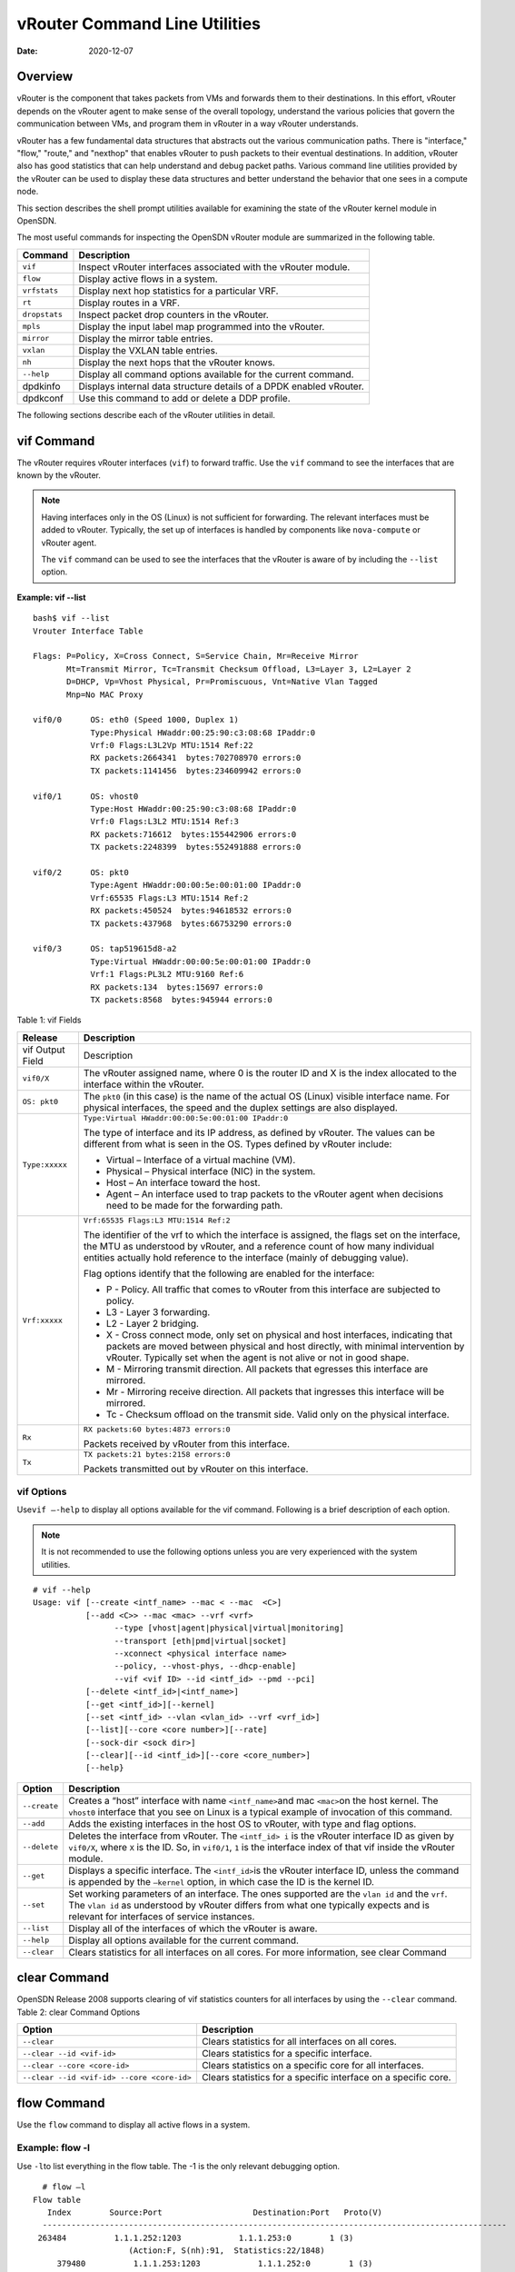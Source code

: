 vRouter Command Line Utilities
==============================

:date: 2020-12-07 

Overview
--------

vRouter is the component that takes packets from VMs and forwards them
to their destinations. In this effort, vRouter depends on the vRouter
agent to make sense of the overall topology, understand the various
policies that govern the communication between VMs, and program them in
vRouter in a way vRouter understands.

vRouter has a few fundamental data structures that abstracts out the
various communication paths. There is "interface," "flow," "route," and
"nexthop" that enables vRouter to push packets to their eventual
destinations. In addition, vRouter also has good statistics that can
help understand and debug packet paths. Various command line utilities
provided by the vRouter can be used to display these data structures and
better understand the behavior that one sees in a compute node.

This section describes the shell prompt utilities available for
examining the state of the vRouter kernel module in OpenSDN.

The most useful commands for inspecting the OpenSDN vRouter module are
summarized in the following table.

+---------------+-----------------------------------------------------+
| Command       | Description                                         |
+===============+=====================================================+
| ``vif``       | Inspect vRouter interfaces associated with the      |
|               | vRouter module.                                     |
+---------------+-----------------------------------------------------+
| ``flow``      | Display active flows in a system.                   |
+---------------+-----------------------------------------------------+
| ``vrfstats``  | Display next hop statistics for a particular VRF.   |
+---------------+-----------------------------------------------------+
| ``rt``        | Display routes in a VRF.                            |
+---------------+-----------------------------------------------------+
| ``dropstats`` | Inspect packet drop counters in the vRouter.        |
+---------------+-----------------------------------------------------+
| ``mpls``      | Display the input label map programmed into the     |
|               | vRouter.                                            |
+---------------+-----------------------------------------------------+
| ``mirror``    | Display the mirror table entries.                   |
+---------------+-----------------------------------------------------+
| ``vxlan``     | Display the VXLAN table entries.                    |
+---------------+-----------------------------------------------------+
| ``nh``        | Display the next hops that the vRouter knows.       |
+---------------+-----------------------------------------------------+
| ``--help``    | Display all command options available for the       |
|               | current command.                                    |
+---------------+-----------------------------------------------------+
| dpdkinfo      | Displays internal data structure details of a DPDK  |
|               | enabled vRouter.                                    |
+---------------+-----------------------------------------------------+
| dpdkconf      | Use this command to add or delete a DDP profile.    |
+---------------+-----------------------------------------------------+

The following sections describe each of the vRouter utilities in detail.

vif Command
-----------

The vRouter requires vRouter interfaces (``vif``) to forward traffic.
Use the ``vif`` command to see the interfaces that are known by the
vRouter.

.. note::

   Having interfaces only in the OS (Linux) is not sufficient for
   forwarding. The relevant interfaces must be added to vRouter. Typically,
   the set up of interfaces is handled by components like ``nova-compute``
   or vRouter agent.

   The ``vif`` command can be used to see the interfaces that the vRouter
   is aware of by including the ``--list`` option.

**Example: vif --list**

::

   bash$ vif --list
   Vrouter Interface Table

   Flags: P=Policy, X=Cross Connect, S=Service Chain, Mr=Receive Mirror
          Mt=Transmit Mirror, Tc=Transmit Checksum Offload, L3=Layer 3, L2=Layer 2
          D=DHCP, Vp=Vhost Physical, Pr=Promiscuous, Vnt=Native Vlan Tagged
          Mnp=No MAC Proxy

   vif0/0      OS: eth0 (Speed 1000, Duplex 1)
               Type:Physical HWaddr:00:25:90:c3:08:68 IPaddr:0
               Vrf:0 Flags:L3L2Vp MTU:1514 Ref:22
               RX packets:2664341  bytes:702708970 errors:0
               TX packets:1141456  bytes:234609942 errors:0

   vif0/1      OS: vhost0
               Type:Host HWaddr:00:25:90:c3:08:68 IPaddr:0
               Vrf:0 Flags:L3L2 MTU:1514 Ref:3
               RX packets:716612  bytes:155442906 errors:0
               TX packets:2248399  bytes:552491888 errors:0

   vif0/2      OS: pkt0
               Type:Agent HWaddr:00:00:5e:00:01:00 IPaddr:0
               Vrf:65535 Flags:L3 MTU:1514 Ref:2
               RX packets:450524  bytes:94618532 errors:0
               TX packets:437968  bytes:66753290 errors:0

   vif0/3      OS: tap519615d8-a2
               Type:Virtual HWaddr:00:00:5e:00:01:00 IPaddr:0
               Vrf:1 Flags:PL3L2 MTU:9160 Ref:6
               RX packets:134  bytes:15697 errors:0
               TX packets:8568  bytes:945944 errors:0

Table 1: vif Fields

.. list-table:: 
      :header-rows: 1

      * - Release
        - Description
      * - vif Output Field
        - Description
      * - ``vif0/X``
        - The vRouter assigned name, where 0 is the router ID and X is the index allocated to the interface within the vRouter.
      * - ``OS: pkt0``
        - The ``pkt0`` (in this case) is the name of the actual OS (Linux) visible interface name. For physical interfaces, the speed and the duplex settings are also displayed.
      * - ``Type:xxxxx``
        - ``Type:Virtual HWaddr:00:00:5e:00:01:00 IPaddr:0``

          The type of interface and its IP address, as defined by vRouter. The values can be different from what is seen in the OS. Types defined by vRouter include:

          * Virtual – Interface of a virtual machine (VM).
          * Physical – Physical interface (NIC) in the system.
          * Host – An interface toward the host.
          * Agent – An interface used to trap packets to the vRouter agent when decisions need to be made for the forwarding path.
      
      * - ``Vrf:xxxxx``
        - ``Vrf:65535 Flags:L3 MTU:1514 Ref:2``
          
          The identifier of the vrf to which the interface is assigned, the flags set on the interface, 
          the MTU as understood by vRouter, and a reference count of how many individual entities actually 
          hold reference to the interface (mainly of debugging value).

          Flag options identify that the following are enabled for the interface:
          
          * P - ​Policy. All traffic that comes to vRouter from this interface are subjected to policy.
          * L3 - ​Layer 3 forwarding.
          * L2 - ​Layer 2 bridging.
          * X - Cross connect mode, only set on physical and host interfaces, indicating that packets are moved between physical and host directly, with minimal intervention by vRouter. Typically set when the agent is not alive or not in good shape.
          * M - Mirroring transmit direction. All packets that egresses this interface are mirrored.
          * Mr - Mirroring receive direction​. All packets that ingresses this interface will be mirrored.
          * Tc - ​Checksum offload on the transmit side. Valid only on the physical interface.

      * - ``Rx``
        - ``RX packets:60 bytes:4873 errors:0``

          Packets received by vRouter from this interface.

      * - ``Tx``
        - ``TX packets:21 bytes:2158 errors:0``

          Packets transmitted out by vRouter on this interface.

vif Options
~~~~~~~~~~~

Use\ ``vif –-help`` to display all options available for the vif
command. Following is a brief description of each option.

.. note::

   It is not recommended to use the following options unless you are very
   experienced with the system utilities.

::

   # vif --help
   Usage: vif [--create <intf_name> --mac < --mac  <C>]
              [--add <C>> --mac <mac> --vrf <vrf>
                    --type [vhost|agent|physical|virtual|monitoring]
                    --transport [eth|pmd|virtual|socket]
                    --xconnect <physical interface name>
                    --policy, --vhost-phys, --dhcp-enable]
                    --vif <vif ID> --id <intf_id> --pmd --pci]
              [--delete <intf_id>|<intf_name>]
              [--get <intf_id>][--kernel]
              [--set <intf_id> --vlan <vlan_id> --vrf <vrf_id>]
              [--list][--core <core number>][--rate]
              [--sock-dir <sock dir>]
              [--clear][--id <intf_id>][--core <core_number>]
              [--help}

+--------------+------------------------------------------------------+
| Option       | Description                                          |
+==============+======================================================+
| ``--create`` | Creates a “host” interface with name                 |
|              | ``<intf_name>``\ and mac ``<mac>``\ on the host      |
|              | kernel. The ``vhost0`` interface that you see on     |
|              | Linux is a typical example of invocation of this     |
|              | command.                                             |
+--------------+------------------------------------------------------+
| ``--add``    | Adds the existing interfaces in the host OS to       |
|              | vRouter, with type and flag options.                 |
+--------------+------------------------------------------------------+
| ``--delete`` | Deletes the interface from vRouter. The              |
|              | ``<intf_id> i`` is the vRouter interface ID as given |
|              | by ``vif0/X``, where ``X`` is the ID. So, in         |
|              | ``vif0/1``, ``1`` is the interface index of that vif |
|              | inside the vRouter module.                           |
+--------------+------------------------------------------------------+
| ``--get``    | Displays a specific interface. The ``<intf_id>``\ is |
|              | the vRouter interface ID, unless the command is      |
|              | appended by the ``—kernel`` option, in which case    |
|              | the ID is the kernel ID.                             |
+--------------+------------------------------------------------------+
| ``--set``    | Set working parameters of an interface. The ones     |
|              | supported are the ``vlan id`` and the ``vrf``. The   |
|              | ``vlan id`` as understood by vRouter differs from    |
|              | what one typically expects and is relevant for       |
|              | interfaces of service instances.                     |
+--------------+------------------------------------------------------+
| ``--list``   | Display all of the interfaces of which the vRouter   |
|              | is aware.                                            |
+--------------+------------------------------------------------------+
| ``--help``   | Display all options available for the current        |
|              | command.                                             |
+--------------+------------------------------------------------------+
| ``--clear``  | Clears statistics for all interfaces on all cores.   |
|              | For more information, see clear                      |
|              | Command                                              |
+--------------+------------------------------------------------------+

clear Command
-------------

OpenSDN Release 2008 supports clearing of vif statistics
counters for all interfaces by using the ``--clear`` command. 
Table 2: clear Command Options

+----------------------------------+----------------------------------+
| Option                           | Description                      |
+==================================+==================================+
| ``--clear``                      | Clears statistics for all        |
|                                  | interfaces on all cores.         |
+----------------------------------+----------------------------------+
| ``--clear --id <vif-id>``        | Clears statistics for a specific |
|                                  | interface.                       |
+----------------------------------+----------------------------------+
| ``--clear --core <core-id>``     | Clears statistics on a specific  |
|                                  | core for all interfaces.         |
+----------------------------------+----------------------------------+
| ``--clear                        | Clears statistics for a specific |
| --id <vif-id> --core <core-id>`` | interface on a specific core.    |
+----------------------------------+----------------------------------+

flow Command
------------

Use the ``flow`` command to display all active flows in a system.

Example: flow -l
~~~~~~~~~~~~~~~~

Use ``-l``\ to list everything in the flow table. The -1 is the only
relevant debugging option.

::

     # flow –l  
   Flow table
      Index        Source:Port                   Destination:Port   Proto(V)
     ------------------------------------------------------------------------------------------------- 
    263484          1.1.1.252:1203            1.1.1.253:0        1 (3)
                       (Action:F, S(nh):91,  Statistics:22/1848)
        379480          1.1.1.253:1203            1.1.1.252:0        1 (3) 
                       (Action:F, S(nh):75,  Statistics:22/1848)     

​Each record in the flow table listing displays the index of the record,
the source IP: source port, the destination ip: destination port, the
inet protocol, and the source VRF (V) to which the flow belongs.

Each new flow has to be approved by the vRouter agent. The agent does
this by setting actions for each flow. There are three main actions
associated with a flow table entry: Forward (‘F’), Drop (‘D’), and Nat
(‘N’).

For NAT, there are additional flags indicating the type of NAT to which
the flow is subject, including: SNAT (S), DNAT (D), source port
translation (Ps), and destination port translation (Pd).

S(nh) indicates the source nexthop index used for the RPF check to
validate that the traffic is from a known source. If the packet must go
to an ECMP destination, E:X is also displayed, where ‘X’ indicates the
destination to be used through the index within the ECMP next hop.

The Statistics field indicates the Packets/Bytes that hit this flow
entry.

There is a Mirror Index field if the traffic is mirrored, listing the
indices into the mirror table (which can be dumped by using
``mirror –-dump``).

If there is an explicit association between the forward and the reverse
flows, as is the case with NAT, you will see a double arrow in each of
the records with either side of the arrow displaying the flow index for
that direction.

Example: flow -r
~~~~~~~~~~~~~~~~

Use ``-r`` to view all of the flow setup rates.

::

   # flow –r  
   New =    2, Flow setup rate =    3 flows/sec, Flow rate =    3 flows/sec, for last  548 ms  
   New =    2, Flow setup rate =    3 flows/sec, Flow rate =    3 flows/sec, for last  543 ms  
   New =   -2, Flow setup rate =   -3 flows/sec, Flow rate =   -3 flows/sec, for last  541 ms  
   New =    2, Flow setup rate =    3 flows/sec, Flow rate =    3 flows/sec, for last  544 ms  
   New =   -2, Flow setup rate =   -3 flows/sec, Flow rate =   -3 flows/sec, for last  542 ms  

Example: flow --help
~~~~~~~~~~~~~~~~~~~~

Use ``--help`` to display all options available for the flow command.

::

   # flow –-help  
   Usage:flow [-f flow_index][-d flow_index][-i flow_index]
                           [--mirror=mirror table index]
                           [-l]
      -f <flow_index>    Set forward action for flow at flow_index <flow_index>
     -d <flow_index> Set drop action for flow at flow_index <flow_index>
     -i <flow_index>     Invalidate flow at flow_index <flow_index>
     --mirror                  mirror index to mirror to
     -l                            List  all flows
     -r                            Start dumping flow setup rate
     --help                    Print this help     

vrfstats Command
----------------

Use ``vrfstats`` to display statistics per next hop for a ``vrf``. It is
typically used to determine if packets are hitting the expected next
hop.

Example: vrfstats --dump
~~~~~~~~~~~~~~~~~~~~~~~~

The ``—dump`` option displays the statistics for all VRFs that have seen
traffic. In the following example, there was traffic only in
``Vrf 0``\ (the public VRF). ``Receives`` shows the number of packets
that came in the fabric destined to this location. ``Encaps`` shows the
number of packets destined to the fabric.

If there is VM traffic going out on the fabric, the respective tunnel
counters will increment. ​

::

    # vrfstats --dump
     Vrf: 0
     Discards 414, Resolves 3, Receives 165334
     Ecmp Composites 0, L3 Mcast Composites 0, L2 Mcast Composites 0, Fabric Composites 0, Multi Proto Composites 0
     Udp Tunnels 0, Udp Mpls Tunnels 0, Gre Mpls Tunnels 0
     L2 Encaps 0, Encaps 130955

Example: vrfstats --get 0​
~~~~~~~~~~~~~~~~~~~~~~~~~~

Use ``--get 0`` to retrieve statistics for a particular ``vrf``.

::

    # vrfstats --get 0
     Vrf: 0
     Discards 418, Resolves 3, Receives 166929
     Ecmp Composites 0, L3 Mcast Composites 0, L2 Mcast Composites 0, Fabric Composites 0, Multi Proto Composites 0
     Udp Tunnels 0, Udp Mpls Tunnels 0, Gre Mpls Tunnels 0
     L2 Encaps 0, Encaps 132179 

​Example: ​vrfstats --help
~~~~~~~~~~~~~~~~~~~~~~~~~~

::

   Usage: vrfstats --get <vrf>
                                      --dump
                                      --help

   --get <vrf>           Displays packet statistics for the vrf <vrf>

   --dump          Displays packet statistics for all vrfs

   --help              Displays this help message

rt Command
----------

Use the rt command to display all routes in a VRF.

Example: rt --dump
~~~~~~~~~~~~~~~~~~

The following example displays ``inet`` family routes for ``vrf 0``.

::

   # rt --dump 0

   Kernel IP routing table 0/0/unicast

   Destination             PPL        Flags        Label        Nexthop

   0.0.0.0/8                0                        -              5

   1.0.0.0/8                0                        -              5

   2.0.0.0/8                0                        -              5

   3.0.0.0/8                0                        -              5

   4.0.0.0/8                0                        -              5

   5.0.0.0/8                0                        -              5

In this example output, the first line displays the routing table that
is being dumped. In ``0/0/unicast``, the first 0 is for the router ID,
the next 0 is for the VRF ID, and unicast identifies the unicast table.
The vRouter maintains separate tables for unicast and multicast routes.
​ By default, if the ``—table``\ option is not specified, only the
unicast table is dumped.

Each record in the table output specifies the destination prefix length,
the parent route prefix length from which this route has been expanded,
the flags for the route, the MPLS label if the destination is a VM in
another location, and the next hop ID. To understand the second field
“PPL”, it is good to keep in mind that the unicast routing table is
internally implemented as an ‘mtrie’.

The ``Flags`` field can have two values. ``L`` indicates that the label
field is valid, and ``H`` indicates that ``vroute`` should proxy arp for
this IP.

The ``Nexthop`` field indicates the next hop ID to which the route
points.

Example: rt --dump --table mcst
~~~~~~~~~~~~~~~~~~~~~~~~~~~~~~~

To dump the multicast table, use the ``—table`` option with ``mcst`` as
the argument.

::

   # rt --dump 0 --table mcst

   Kernel IP routing table 0/0/multicast

   (Src,Group)                                  Nexthop

   0.0.0.0,255.255.255.255  

dropstats Command
-----------------

Use the dropstats command to see packet drop counters in vRouter. Use
the dropstats --debug command to view the Cloned Original counters.

Example: dropstats
~~~~~~~~~~~~~~~~~~

::

   (vrouter-agent-dpdk)[root@nodec56 /]$ dropstats
   Invalid IF                    0
   Trap No IF                    0
   IF TX Discard                 0
   IF Drop                       0
   IF RX Discard                 0

   Flow Unusable                 0
   Flow No Memory                0
   Flow Table Full               0
   Flow NAT no rflow             0
   Flow Action Drop              0
   Flow Action Invalid           0
   Flow Invalid Protocol         0
   Flow Queue Limit Exceeded     0
   New Flow Drops                0
   Flow Unusable (Eviction)      0

   Original Packet Trapped       0

   Discards                      0
   TTL Exceeded                  0
   Mcast Clone Fail              0

   Invalid NH                    2
   Invalid Label                 0
   Invalid Protocol              0
   Etree Leaf to Leaf            0
   Bmac/ISID Mismatch            0
   Rewrite Fail                  0
   Invalid Mcast Source          0
   Packet Loop                   0

   Push Fails                    0
   Pull Fails                    0
   Duplicated                    0
   Head Alloc Fails              0
   PCOW fails                    0
   Invalid Packets               0

   Misc                          0
   Nowhere to go                 0
   Checksum errors               0
   No Fmd                        0
   Invalid VNID                  0
   Fragment errors               0
   Invalid Source                0
   Jumbo Mcast Pkt with DF Bit   0
   No L2 Route                   0
   Memory Failures               0
   Fragment Queueing Failures    0
   No Encrypt Path Failures      0
   Invalid HBS received packet   0

   VLAN fwd intf failed TX       0
   VLAN fwd intf failed enq      0

   (vrouter-agent-dpdk)[root@nodec56 /]$ dropstats --debug
   Cloned Original               0

.. note::

   Cloned Original drops are still included in the Drops section in the
   output of the vif --list command.

dropstats ARP Block
~~~~~~~~~~~~~~~~~~~

GARP packets from VMs are dropped by vRouter, an expected behavior. In
the example output, the first counter GARP indicates how many packets
were dropped.

ARP requests that are not handled by vRouter are dropped, for example,
requests for a system that is not a host. These drops are counted
by\ ``ARP notme``\ counters.

The ``Invalid ARPs`` counter is incremented when the Ethernet protocol
is ARP, but the ARP operation was neither a request nor a response.

dropstats Interface Block
~~~~~~~~~~~~~~~~~~~~~~~~~

``Invalid IF`` counters are incremented normally during transient
conditions, and should not be a concern.

``Trap No IF`` counters are incremented when vRouter is not able to find
the interface to trap the packets to vRouter agent, and should not
happen in a working system.

``IF TX Discard`` and ``IF RX Discard`` counters are incremented when
vRouter is not in a state to transmit and receive packets, and typically
happens when vRouter goes through a reset state or when the module is
unloaded.

``IF Drop``\ counters indicate packets that are dropped in the interface
layer. The increase can typically happen when interface settings are
wrong.

dropstats Flow Block
~~~~~~~~~~~~~~~~~~~~

When packets go through flow processing, the first packet in a flow is
cached and the vRouter agent is notified so it can take actions on the
packet according to the policies configured. If more packets arrive
after the first packet but before the agent makes a decision on the
first packet, then those new packets are dropped. The dropped packets
are tracked by the Flow unusable counter.

The ``Flow No Memory`` counter increments when the flow block doesn't
have enough memory to perform internal operations.

The ``Flow Table Full`` counter increments when the vRouter cannot
install a new flow due to lack of available slots. A particular flow can
only go in certain slots, and if all those slots are occupied, packets
are dropped. It is possible that the flow table is not full, but the
counter might increment.

The ``Flow NAT no rflow`` counter tracks packets that are dropped when
there is no reverse flow associated with a forward flow that had action
set as NAT. For NAT, the vRouter needs both forward and reverse flows to
be set properly. If they are not set, packets are dropped.

The ``Flow Action Drop`` counter tracks packets that are dropped due to
policies that prohibit a flow.

The ``Flow Action Invalid`` counter usually does not increment in the
normal course of time, and can be ignored.

The ``Flow Invalid Protocol`` usually does not increment in the normal
course of time, and can be ignored.

The ``Flow Queue Limit Exceeded`` usually does not increment in the
normal course of time, and can be ignored.

dropstats Miscellaneous Operational Block
~~~~~~~~~~~~~~~~~~~~~~~~~~~~~~~~~~~~~~~~~

The ``Discard`` counter tracks packets that hit a discard next hop. For
various reasons interpreted by the agent and during some transient
conditions, a route can point to a discard next hop. When packets hit
that route, they are dropped.

The ``TTL Exceeded`` counter increments when the MPLS time-to-live goes
to zero.

The ``Mcast Clone Fail`` happens when the vRouter is not able to
replicate a packet for flooding.

The ``Cloned Original``\ is an internal tracking counter. It is harmless
and can be ignored.

The ``Invalid NH``\ counter tracks the number of packets that hit a next
hop that was not in a state to be used (usually in transient conditions)
or a next hop that was not expected, or no next hops when there was a
next hop expected. Such increments happen rarely, and should not
continuously increment.

The ``Invalid Label``\ counter tracks packets with an MPLS label
unusable by vRouter because the value is not in the expected range.

The ``Invalid Protocol``\ ​typically increments when the IP header is
corrupt.

The ``Rewrite Fail``\ counter tracks the number of times vRouter was not
able to write next hop rewrite data to the packet.

The ``Invalid Mcast Source`` tracks the multicast packets that came from
an unknown or unexpected source and thus were dropped.

The ``Duplicated`` counter tracks the number of duplicate packets that
are created after dropping the original packets. An original packet is
duplicated when generic send offload (GSO) is enabled in the vRouter or
the original packet is unable to include the header information of the
vRouter agent.

The ``Invalid Source``\ counter tracks the number of packets that came
from an invalid or unexpected source and thus were dropped.

The remaining counters are of value only to developers.

mpls Command
------------

The ``mpls`` utility command displays the input label map that has been
programmed in the vRouter.

Example: mpls --dump
~~~~~~~~~~~~~~~~~~~~

The ``—dump`` command dumps the complete label map. The output is
divided into two columns. The first field is the label and the second is
the next hop corresponding to the label. When an MPLS packet with the
specified label arrives in the vRouter, it uses the next hop
corresponding to the label to forward the packet.

::

   # mpls –dump

   MPLS Input Label Map
      Label    NextHop

     ----------------------

       16          9

       17          11

You can inspect the operation on ``nh 9``\ as follows:

::

   # nh --get 9

   Id:009  Type:Encap     Fmly: AF_INET  Flags:Valid, Policy,   Rid:0  Ref_cnt:4

           EncapFmly:0806 Oif:3 Len:14 Data:02 d0 60 aa 50 57 00 25 90 c3 08 69 08 00


The nh output shows that the next hop directs the packet to go out on
the interface with index 3 (``Oif:3``) with the given rewrite data.

To check the index of 3, use the following:

::

   # vif –get 3

   vif0/3  OS: tapd060aa50-57

           Type:Virtual HWaddr:00:00:5e:00:01:00 IPaddr:0

           Vrf:1 Flags:PL3L2 MTU:9160 Ref:6

           RX packets:1056  bytes:103471 errors:0

           TX packets:1041  bytes:102372 errors:0

The\ ``-get 3`` output shows that the index of 3 corresponds to a tap
interface that goes to a VM.

You can also dump individual entries in the map using the ``—get``
option, as follows:

::

   # mpls –get 16

   MPLS Input Label Map
      Label    NextHop

   -----------------------

        16         9

Example: mpls -help
~~~~~~~~~~~~~~~~~~~

::

   # mpls –help

   Usage: mpls --dump

              mpls --get <label>

              mpls --help


   --dump  Dumps the mpls incoming label map

   --get       Dumps the entry corresponding to label <label>
                 in the label map

   --help     Prints this help message

mirror Command
--------------

Use the ``mirror`` command to dump the mirror table entries.

Example: Inspect Mirroring
~~~~~~~~~~~~~~~~~~~~~~~~~~

The following example inspects a mirror configuration where traffic is
mirrored from network\ ``vn1 (1.1.1.0/24)``\ to network
``vn2 (2.2.2.0/24)``. A ping is run from 1.1.1.253 to 2.2.2.253, where
both IPs are valid VM IPs, then the flow table is listed:

::

   # flow -l

   Flow table

   Index              Source:Port        Destination:Port    Proto(V)

   -------------------------------------------------------------------------

   135024               2.2.2.253:1208            1.1.1.253:0        1 (1)

                    (Action:F, S(nh):17,  Statistics:208/17472 Mirror Index : 0)
   387324               1.1.1.253:1208            2.2.2.253:0        1 (1)

                     (Action:F, S(nh):8,  Statistics:208/17472 Mirror Index : 0)

In the example output, ``Mirror Index:0`` is listed, it is the index to
the mirror table. The mirror table can be dumped with the\ ``—dump``
option, as follows:

::

   # mirror --dump

   Mirror Table

   Index    NextHop    Flags    References

   ------------------------------------------------

      0            18                     3

The mirror table entries point to next hops. In the example, the index 0
points to next hop 18. The ``References`` indicate the number of flow
entries that point to this entry.

A next hop get operation on ID 18 is performed as follows:

::

   # nh --get 18

   Id:018  Type:Tunnel    Fmly: AF_INET  Flags:Valid, Udp,   Rid:0  Ref_cnt:2

           Oif:0 Len:14 Flags Valid, Udp,  Data:00 00 00 00 00 00 00 25 90 c3 08 69 08 00

           Vrf:-1  Sip:192.168.1.10  Dip:250.250.2.253

           Sport:58818 Dport:8099

The ``nh --get`` output shows that mirrored packets go to a system with
IP 250.250.2.253. The packets are tunneled as a UDP datagram and sent to
the destination. ``Vrf:-1`` indicates that a lookup has to be done in
the source ``Vrf`` for the destination.

You can also get an individual mirror table entry using the ``—get``
option, as follows:

::

   # mirror --get 10

   Mirror Table

   Index    NextHop    Flags    References

   -----------------------------------------------

    10         1                           1

Example: mirror --help
~~~~~~~~~~~~~~~~~~~~~~

::

   # mirror --help

   Usage:  mirror --dump

           mirror --get <index>

           mirror --help

   --dump  Dumps the mirror table

   --get       Dumps the mirror entry corresponding to index <index>

   --help     Prints this help message

vxlan Command
-------------

The vxlan command can be used to dump the VXLAN table. The vxlan table
maps a network ID to a next hop, similar to an MPLS table.

If a packet comes with a VXLAN header and if the VNID is one of those in
the table, the vRouter will use the next hop identified to forward the
packet.

Example: vxlan --dump​
~~~~~~~~~~~~~~~~~~~~~~

::

   # vxlan --dump

   VXLAN Table

   VNID    NextHop

   ---------------------

     4         16

     5         16

Example: vxlan --get
~~~~~~~~~~~~~~~~~~~~

You can use the ``—get`` option to dump a specific entry, as follows:

::

   # vxlan --get 4

   VXLAN Table

    VNID    NextHop

   ----------------------

     4         16

Example: vxlan --help
~~~~~~~~~~~~~~~~~~~~~

::

   # vxlan --help

   Usage:  vxlan --dump

           vxlan --get <vnid>

           vxlan --help

   --dump  Dumps the vxlan table

   --get   Dumps the entry corresponding to <vnid>

   --help  Prints this help message

nh Command
----------

The ``nh`` command enables you to inspect the next hops that are known
by the vRouter. Next hops tell the vRouter the next location to send a
packet in the path to its final destination. The processing of the
packet differs based on the type of the next hop. The next hop types are
described in the following table.

+-----------------------+---------------------------------------------+
| Next Hop Type         | Description                                 |
+=======================+=============================================+
| ``Receive``           | Indicates that the packet is destined for   |
|                       | itself and the vRouter should perform Layer |
|                       | 4 protocol processing. As an example, all   |
|                       | packets destined to the host IP will hit    |
|                       | the receive next hop in the default VRF.    |
|                       | Similarly, all traffic destined to the VMs  |
|                       | hosted by the server and tunneled inside a  |
|                       | GRE will hit the receive next hop in the    |
|                       | default VRF first, because the outer packet |
|                       | that carries the traffic to the VM is that  |
|                       | of the server.                              |
+-----------------------+---------------------------------------------+
| ``Encap (Interface)`` | Used only to determine the outgoing         |
|                       | interface and the Layer 2 information. As   |
|                       | an example, when two VMs on the same server |
|                       | communicate with each other, the routes for |
|                       | each of them point to an encap next hop,    |
|                       | because the only information needed is the  |
|                       | Layer 2 information to send the packet to   |
|                       | the tap interface of the destination VM. A  |
|                       | packet destined to a VM hosted on one       |
|                       | server from a VM on a different server will |
|                       | also hit an encap next hop, after tunnel    |
|                       | processing.                                 |
+-----------------------+---------------------------------------------+
| ``Tunnel``            | Encapsulates VM traffic in a tunnel and     |
|                       | sends it to the server that hosts the       |
|                       | destination VM. There are different types   |
|                       | of tunnel next hops, based on the type of   |
|                       | tunnels used. vRouter supports two main     |
|                       | tunnel types for Layer 3 traffic: MPLSoGRE  |
|                       | and MPLSoUDP. For Layer 2 traffic, a VXLAN  |
|                       | tunnel is used. A typical tunnel next hop   |
|                       | indicates the kind of tunnel, the rewrite   |
|                       | information, the outgoing interface, and    |
|                       | the source and destination server IPs.      |
+-----------------------+---------------------------------------------+
| ``Discard``           | A catch-all next hop. If there is no route  |
|                       | for a destination, the packet hits the      |
|                       | discard next hop, which drops the packet.   |
+-----------------------+---------------------------------------------+
| ``Resolve``           | Used by the agent to lazy install Layer 2   |
|                       | rewrite information.                        |
+-----------------------+---------------------------------------------+
| ``Composite``         | Groups a set of next hops, called component |
|                       | next hops or sub next hops. Typically used  |
|                       | when multi-destination distribution is      |
|                       | needed, for example for multicast, ECMP,    |
|                       | and so on.                                  |
+-----------------------+---------------------------------------------+
| ``Vxlan``             | A VXLAN tunnel is used for Layer 2 traffic. |
|                       | A typical tunnel next hop indicates the     |
|                       | kind of tunnel, the rewrite information,    |
|                       | the outgoing interface, and the source and  |
|                       | destination server IPs.                     |
+-----------------------+---------------------------------------------+

Example: nh --list
~~~~~~~~~~~~~~~~~~

::

   Id:000  Type:Drop      Fmly: AF_INET  Flags:Valid,   Rid:0  Ref_cnt:1781

   Id:001  Type:Resolve   Fmly: AF_INET  Flags:Valid,   Rid:0  Ref_cnt:244

   Id:004  Type:Receive  Fmly: AF_INET  Flags:Valid, Policy,   Rid:0

                  Ref_cnt:2 Oif:1

   Id:007  Type:Encap     Fmly: AF_INET  Flags:Valid, Multicast,   Rid:0  Ref_cnt:3

           EncapFmly:0806 Oif:3 Len:14 Data:ff ff ff ff ff ff 00 25 90 c4 82 2c 08 00

   Id:010  Type:Encap     Fmly:AF_BRIDGE  Flags:Valid, L2,   Rid:0  Ref_cnt:3

           EncapFmly:0000 Oif:3 Len:0 Data:

   Id:012  Type:Vxlan Vrf  Fmly: AF_INET  Flags:Valid,   Rid:0  Ref_cnt:2

           Vrf:1

   Id:013  Type:Composite  Fmly: AF_INET  Flags:Valid, Fabric,   Rid:0  Ref_cnt:3

           Sub NH(label): 19(1027)

   Id:014  Type:Composite  Fmly: AF_INET  Flags:Valid, Multicast, L3,   Rid:0  Ref_cnt:3

           Sub NH(label): 13(0) 7(0)

   Id:015  Type:Composite  Fmly:AF_BRIDGE  Flags:Valid, Multicast, L2,   Rid:0  Ref_cnt:3

           Sub NH(label): 13(0) 10(0)

   Id:016  Type:Tunnel    Fmly: AF_INET  Flags:Valid, MPLSoGRE,   Rid:0  Ref_cnt:1

           Oif:2 Len:14 Flags Valid, MPLSoGRE,  Data:00 25 90 aa 09 a6 00 25 90 c4 82 2c 08 00

           Vrf:0  Sip:10.204.216.72  Dip:10.204.216.21

   Id:019  Type:Tunnel    Fmly: AF_INET  Flags:Valid, MPLSoUDP,   Rid:0  Ref_cnt:7

           Oif:2 Len:14 Flags Valid, MPLSoUDP,  Data:00 25 90 aa 09 a6 00 25 90 c4 82 2c 08 00

           Vrf:0  Sip:10.204.216.72  Dip:10.204.216.21

   Id:020  Type:Composite  Fmly:AF_UNSPEC  Flags:Valid, Multi Proto,   Rid:0  Ref_cnt:2

           Sub NH(label): 14(0) 15(0)

Example: nh --get
~~~~~~~~~~~~~~~~~

Use the\ ``--get``\ option to display information for a single next hop.

::

   # nh –get 9

   Id:009  Type:Encap     Fmly:AF_BRIDGE  Flags:Valid, L2,   Rid:0  Ref_cnt:4

           EncapFmly:0000 Oif:3 Len:0 Data:

Example: nh --help
~~~~~~~~~~~~~~~~~~

::

   # nh –help

   Usage: nh --list

          nh --get <nh_id>

          nh --help

   --list  Lists All Nexthops

   --get   <nh_id> Displays nexthop corresponding to <nh_id>

   --help  Displays this help message

dpdkinfo Command
----------------

In OpenSDN Release 2008, the ``dpdkinfo`` command enables
you to see the details of the internal data structures of a DPDK enabled
vRouter.

dpdkinfo Options
~~~~~~~~~~~~~~~~

Use\ ``dpdkinfo –-help`` to display all options available for the
dpdkinfo command. The dpdkinfo command options are described in the
following table:

+------------------------------+--------------------------------------+
| Option                       | Description                          |
+==============================+======================================+
| ``--bond``                   | Displays the bond interface          |
|                              | information for primary and backup   |
|                              | devices in a bond interface.         |
+------------------------------+--------------------------------------+
| ``--lacp all``               | Displays the Link Aggregation        |
|                              | Control Protocol (LACP)              |
|                              | configuration for Slow and Fast LACP |
|                              | timers along with port details of    |
|                              | actor and partner interfaces in a    |
|                              | LACP exchange.                       |
+------------------------------+--------------------------------------+
| ``--mempool all``            | Displays summary of used and         |
|                              | available memory buffers from all    |
|                              | memory pools.                        |
+------------------------------+--------------------------------------+
| ``--mempool <mempool_name>`` | Displays information about the       |
|                              | specified memory pool.               |
+------------------------------+--------------------------------------+
| ``--stats eth``              | Displays NIC statistics information  |
|                              | for the packets received (Rx) and    |
|                              | transmitted (Tx) by the vRouter.     |
+------------------------------+--------------------------------------+
| ``--xstats all``             | Displays extended NIC statistics     |
|                              | information from NIC cards.          |
+------------------------------+--------------------------------------+
| ``--xstats=<interface-id>``  | Displays extended NIC information of |
|                              | the primary and backup devices for   |
|                              | the given interface-id ( Primary->0, |
|                              | Slave_0->1, Slave_1 ->2 ).           |
+------------------------------+--------------------------------------+
| ``--lcore``                  | Displays the Rx queue mapped         |
|                              | interfaces along with Queue ID.      |
+------------------------------+--------------------------------------+
| ``--app``                    | Displays the overall application     |
|                              | information like actual physical     |
|                              | interface name, number of cores,     |
|                              | VLAN, queues, and so on.             |
+------------------------------+--------------------------------------+
| dpdkinfo --ddp list          | Displays the list of DDP profiles    |
|                              | added in the vRouter.                |
+------------------------------+--------------------------------------+

Example: dpdkinfo --bond
~~~~~~~~~~~~~~~~~~~~~~~~

The dpdkinfo --bond displays the following information for primary and
backup devices: actor/partner status, actor/partner key, actor/partner
system priority, actor/partner MAC address, actor/partner port priority,
actor/partner port number, and so on.

::

   dpdkinfo --bond
   No. of bond slaves: 2
   Bonding Mode: 802.3AD Dynamic Link Aggregation
   Transmit Hash Policy: Layer 3+4 (IP Addresses + UDP Ports) transmit load balancing
   MII status: UP
   MII Link Speed: 1000 Mbps
   MII Polling Interval (ms): 10
   Up Delay (ms): 0
   Down Delay (ms): 0
   Driver: net_bonding

   802.3ad info :
   LACP Rate: slow
   Aggregator selection policy (ad_select): Stable
   System priority: 32512
   System MAC address:00:50:00:00:00:00
   Active Aggregator Info: 
           Aggregator ID: 0
           Number of ports: 2 
           Actor Key: 4096
           Partner Key: 0
           Partner Mac Address: 00:00:80:7a:9b:05

   Slave Interface(0): 0000:02:00.0 
   Slave Interface Driver: net_ixgbe
   MII status: DOWN
   MII Link Speed: 0 Mbps
   Permanent HW addr:00:aa:7b:93:00:00
   Aggregator ID: 13215
   Duplex: half
   Bond MAC addr:ac:1f:6b:a5:0f:de
   Details actor lacp pdu: 
           system priority: 0
           system mac address:00:aa:7b:93:00:00
           port key: 0
           port priority: 0
           port number: 63368
           port state: 0 () 

   Details partner lacp pdu: 
           system priority: 15743
           system mac address:00:00:80:01:9c:05
           port key: 0
           port priority: 0
           port number: 28836
           port state: 117 (ACT AGG COL DIST DEF ) 

   Slave Interface(1): 0000:02:00.1 
   Slave Interface Driver: net_ixgbe
   MII status: UP
   MII Link Speed: 1000 Mbps
   Permanent HW addr:ac:1f:6b:a5:0f:df
   Aggregator ID: 1
   Duplex: full
   Bond MAC addr:ac:1f:6b:a5:0f:df
   Details actor lacp pdu: 
           system priority: 65535
           system mac address:ac:1f:6b:a5:0f:df
           port key: 17
           port priority: 255
           port number: 2
           port state: 61 (ACT AGG SYNC COL DIST ) 

   Details partner lacp pdu: 
           system priority: 127
           system mac address:ec:3e:f7:5f:f0:40
           port key: 3
           port priority: 127
           port number: 10
           port state: 63 (ACT TIMEOUT AGG SYNC COL DIST )

Example: dpdkinfo --lacp all
~~~~~~~~~~~~~~~~~~~~~~~~~~~~

The dpdkinfo --lacp all command displays the following information for
primary devices: LACP rate and LACP configuration details, which include
Fast periodic (ms), Slow periodic (ms), Short timeout (ms), Long timeout
(ms), LACP packet statistics for Tx and Rx counters, and so on. Also,
dpdkinfo --lacp all displays actor and partner port status details of
all the backup devices.

::

   dpdkinfo --lacp all
   LACP Rate: fast

   Fast periodic (ms): 900
   Slow periodic (ms): 29000
   Short timeout (ms): 3000
   Long timeout (ms): 90000
   Aggregate wait timeout (ms): 2000
   Tx period (ms): 500
   Update timeout (ms): 100
   Rx marker period (ms): 2000

   Slave Interface(0): 0000:04:00.0 
   Details actor lacp pdu: 
          port state: 63 (ACT TIMEOUT AGG SYNC COL DIST ) 

   Details partner lacp pdu: 
          port state: 61 (ACT AGG SYNC COL DIST ) 

   Slave Interface(1): 0000:04:00.1 
   Details actor lacp pdu: 
          port state: 63 (ACT TIMEOUT AGG SYNC COL DIST ) 

   Details partner lacp pdu: 
          port state: 61 (ACT AGG SYNC COL DIST ) 

   LACP Packet Statistics:
                 Tx     Rx
   0000:04:00.0  6      28
   0000:04:00.1  7      30

Example: dpdkinfo --mempool all and dpdk --mempool <mempool-name>
~~~~~~~~~~~~~~~~~~~~~~~~~~~~~~~~~~~~~~~~~~~~~~~~~~~~~~~~~~~~~~~~~

The dpdkinfo --mempool all displays a summary of the memory pool
information of the primary and backup devices, which include number of
available memory pools, size of the memory pool, and so on.

The dpdk --mempool <mempool-name> displays detailed information of the
memory pool you have specified in the command.

::

   dpdkinfo --mempool all

   ---------------------------------------------------
   Name                 Size       Used     Available
   ---------------------------------------------------
   rss_mempool          16384       620       15765
   frag_direct_mempool   4096        0         4096
   frag_indirect_mempool 4096        0         4096
   slave_port0_pool      8193        0         8193
   packet_mbuf_pool      8192        4         8188
   slave_port1_pool      8193       125        8068

    dpdkinfo --mempool rss_mempool
   rss_mempool
   flags = 10
   nb_mem_chunks = 77
   size = 16384
   populated_size = 16384
   header_size = 64
   elt_size = 9648
   trailer_size = 80
   total_obj_size = 9792
   private_data_size = 64
   avg bytes/object = 9856.000000
   Internal cache infos:
           cache_size=256
           cache_count[0]=65
           cache_count[8]=219
           cache_count[9]=2
           cache_count[10]=156
           cache_count[11]=195
   total_cache_count=637
   common_pool_count=15137

Example: dpdkinfo --stats eth
~~~~~~~~~~~~~~~~~~~~~~~~~~~~~

The dpdkinfo --stats eth command reads Rx and Tx packets statistics from
the NIC card and displays the information.

::

   dpdkinfo --stats eth
   Master Info: 
   RX Device Packets:1289, Bytes:148651, Errors:0, Nombufs:0
   Dropped RX Packets:0
   TX Device Packets:2051, Bytes:237989, Errors:0
   Queue Rx: [0]1289 
         Tx: [0]2051 
         Rx Bytes: [0]148651 
         Tx Bytes: [0]234429 
         Errors:
   ---------------------------------------------------------------------

   Slave Info(0000:02:00.0): 
   RX Device Packets:0, Bytes:0, Errors:0, Nombufs:0
   Dropped RX Packets:0
   TX Device Packets:0, Bytes:0, Errors:0
   Queue Rx:
         Tx:
         Rx Bytes:
         Tx Bytes:
         Errors:
   ---------------------------------------------------------------------

   Slave Info(0000:02:00.1): 
   RX Device Packets:1289, Bytes:148651, Errors:0, Nombufs:0
   Dropped RX Packets:0
   TX Device Packets:2051, Bytes:237989, Errors:0
   Queue Rx: [0]1289 
         Tx: [0]2051 
         Rx Bytes: [0]148651 
         Tx Bytes: [0]234429 
         Errors:

Example: dpdkinfo --xstats
~~~~~~~~~~~~~~~~~~~~~~~~~~

The dpdkinfo --xstats command reads the Rx and Tx from the NIC cards and
displays the packet statistics in detail.

::

   dpdkinfo --xstats
   Master Info: 
   Rx Packets: 
           rx_good_packets: 1459
           rx_q0packets: 1459
   Tx Packets: 
           tx_good_packets: 2316
           tx_q0packets: 2316
   Rx Bytes: 
           rx_good_bytes: 161175
           rx_q0bytes: 161175
   Tx Bytes: 
           tx_good_bytes: 265755
           tx_q0bytes: 261915
   Errors: 
   Others: 
   ---------------------------------------------------------------------

   Slave Info(0):0000:02:00.0 
   Rx Packets: 
   Tx Packets: 
   Rx Bytes: 
   Tx Bytes: 
   Errors: 
           mac_local_errors: 2
   Others: 
   ---------------------------------------------------------------------

   Slave Info(1):0000:02:00.1 
   Rx Packets: 
           rx_good_packets: 1459
           rx_q0packets: 1459
           rx_size_64_packets: 677
           rx_size_65_to_127_packets: 641
           rx_size_128_to_255_packets: 54
           rx_size_256_to_511_packets: 48
           rx_size_512_to_1023_packets: 3
           rx_size_1024_to_max_packets: 36
           rx_broadcast_packets: 3 
           rx_multicast_packets: 772
           rx_total_packets: 1461
   Tx Packets: 
           tx_good_packets: 2316
           tx_q0packets: 2316
           tx_total_packets: 2316
           tx_size_64_packets: 276
           tx_size_65_to_127_packets: 582
           tx_size_128_to_255_packets: 1433  
           tx_size_256_to_511_packets: 4
           tx_size_512_to_1023_packets: 3 
           tx_size_1024_to_max_packets: 18
           tx_multicast_packets: 1431
           tx_broadcast_packets: 9
   Rx Bytes: 
           rx_good_bytes: 161175
           rx_q0bytes: 161175
           rx_total_bytes: 161567
   Tx Bytes: 
           tx_good_bytes: 265755
           tx_q0bytes: 261915
   Errors: 
           mac_local_errors: 2
   Others: 
           out_pkts_untagged: 2316

Example: dpdkinfo --lcore
~~~~~~~~~~~~~~~~~~~~~~~~~

The dpdkinfo --lcore displays Logical core (lcore) information, which
includes number of forwarding lcores, the interfaces mapped to the
lcore, and queue-ID of the interfaces.

::

   dpdkinfo --lcore
   No. of forwarding lcores: 2 
   No. of interfaces: 4 
   Lcore 0: 
           Interface: bond0.102           Queue ID: 0 
           Interface: vhost0              Queue ID: 0 

   Lcore 1: 
           Interface: bond0.102           Queue ID: 1 
           Interface: tapd1b53efb-9e      Queue ID: 0

dpdkinfo --app
~~~~~~~~~~~~~~

The dpdkinfo --app command displays the following information:

-  Application related information about number of lcores, the names of
   the existing​ backup interfaces, and so on.

-  For VLAN configured devices the command displays VLAN​ name, tag, and
   vlan_vif name.

-  For bond interfaces the command displays ethdev information, which
   include Max rx queues, Max tx queues, Reta size, Port id, number of
   ethdev slaves, Tapdev information, and so on.

-  Monitoring interface names (if available) and SR-IOV information,
   which includes logical core, ethdev port ID, and driver name.

.. raw:: html

   <!-- -->

::

   dpdkinfo --app
   No. of lcores: 12 
   No. of forwarding lcores: 2 
   Fabric interface: bond0.102
   Slave interface(0): enp2s0f0 
   Slave interface(1): enp2s0f1 
   Vlan name: bond0 
   Vlan tag: 102 
   Vlan vif: bond0 
   Ethdev (Master):
           Max rx queues: 128
           Max tx queues: 64
           Ethdev nb rx queues: 2
           Ethdev nb tx queues: 64
           Ethdev nb rss queues: 2 
           Ethdev reta size: 128
           Ethdev port id: 2
           Ethdev nb slaves: 2 
           Ethdev slaves: 0 1 0 0 0 0 

   Ethdev (Slave 0): 0000:02:00.0
           Nb rx queues: 2
           Nb tx queues: 64
           Ethdev reta size: 128

   Ethdev (Slave 1): 0000:02:00.1
           Nb rx queues: 2
           Nb tx queues: 64
           Ethdev reta size: 128

   Tapdev:
           fd: 39 vif name: bond0 
           fd: 48 vif name: vhost0

Example: dpdkinfo --ddp list
~~~~~~~~~~~~~~~~~~~~~~~~~~~~

In OpenSDN Release 2011, you can use the dpdkinfo --ddp list
command to display the list of DDP profiles added in the vRouter.

The dpdkinfo --ddp list displays a summary of the DDP profile added in
the vRouter. The summary of the profile information includes tracking ID
of the profile, version number, and profile name.

::

   (contrail-tools)[root@cs-scale-02 /]$ dpdkinfo --ddp list
   Profile count is: 1
    
   Profile 0:
   Track id:     0x8000000c
   Version:      1.0.0.0
   Profile name: L2/L3 over MPLSoGRE/MPLSoUDP

dpdkconf Command
----------------

In OpenSDN Release 2011, the ``dpdkconf`` command enables
you to configure a DPDK enabled vRouter. In release 2011, you can use
the ``dpdkconf`` command to enable or delete a DDP profile in vRouter.

Example: dpdkconf --ddp add
~~~~~~~~~~~~~~~~~~~~~~~~~~~

Use the dpdkconf --ddp add command during runtime to enable a DDP
profile in a DPDK enabled vRouter.

::

   (contrail-tools)[root@cs-scale-02 /]$ dpdkconf --ddp add
   Programming DDP image mplsogreudp - success

Example: dpdkconf --ddp delete
~~~~~~~~~~~~~~~~~~~~~~~~~~~~~~

Use the dpdkconf --ddp delete command to delete a DDP profile, which is
already loaded in the vRouter.

::

   (contrail-tools)[root@cs-scale-02 /]$ dpdkconf --ddp delete
   vr_dpdk_ddp_del: Removed DDP image mplsogreudp - success

.. list-table:: Release History Table
      :header-rows: 1

      * - Release
        - Description
      * - 2011
        - In OpenSDN Release 2011, you can use the dpdkinfo --ddp list command to display the list of DDP profiles added in the vRouter.
      * - 2011	
        - In OpenSDN Release 2011, the dpdkconf command enables you to configure a DPDK enabled vRouter. In release 2011, you can use the dpdkconf command to enable or delete a DDP profile in vRouter.
      * - 2011
        - OpenSDN Release 2008 supports clearing of vif statistics counters for all interfaces by using the --clear command.
      * - 2011	
        - In OpenSDN Release 2008, the dpdkinfo command enables you to see the details of the internal data structures of a DPDK enabled vRouter.

